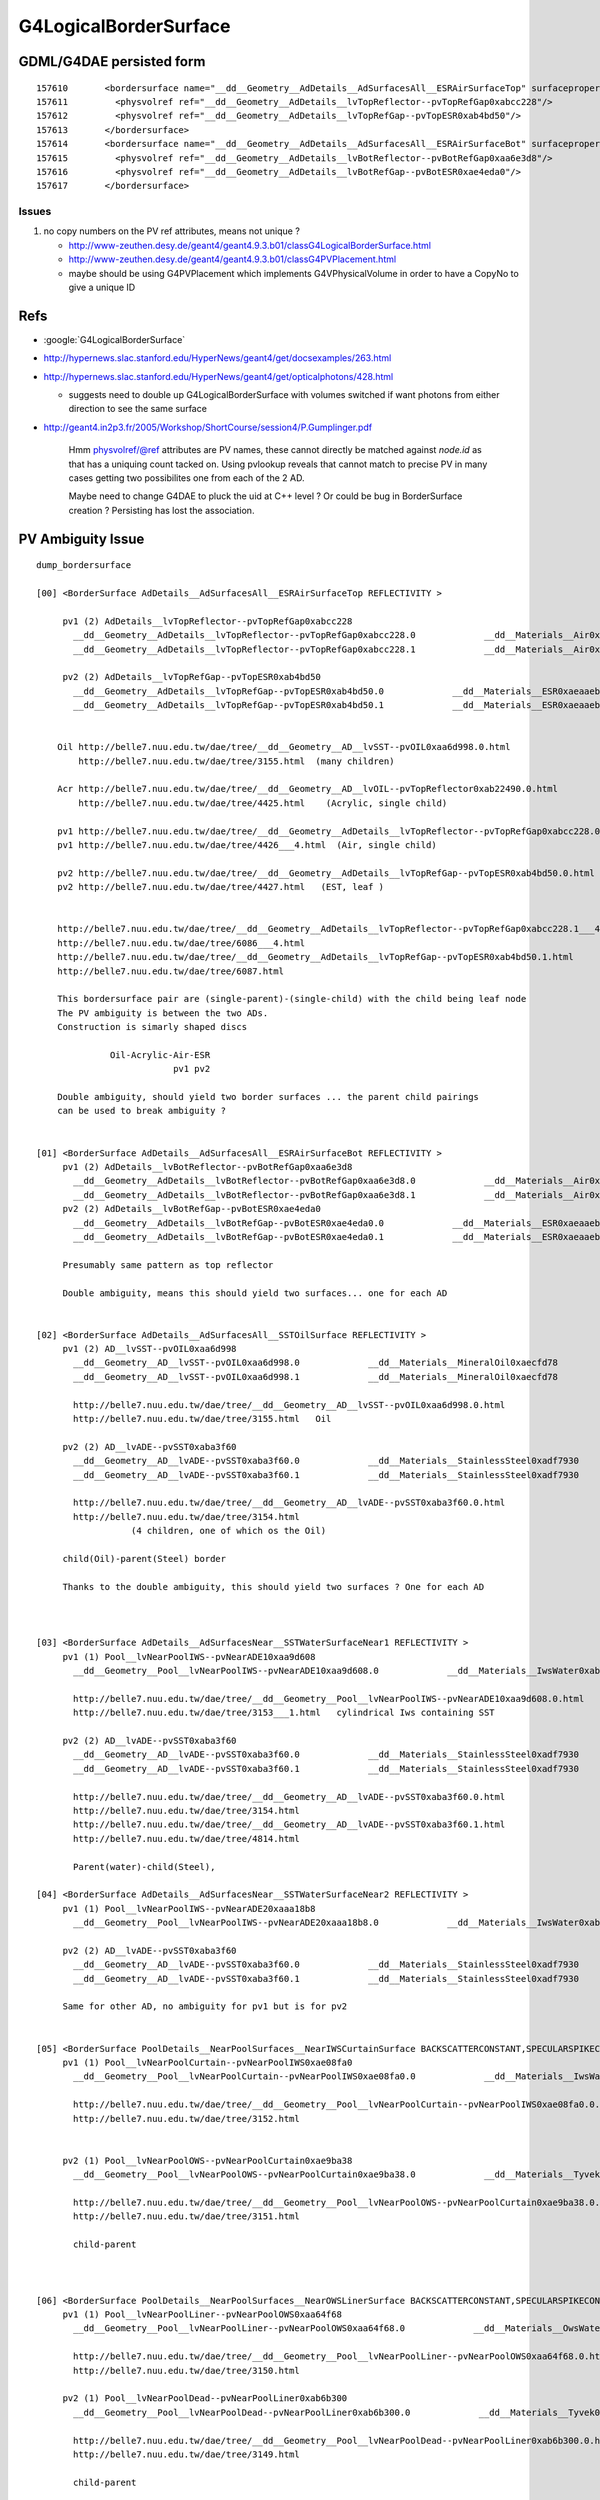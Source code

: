 G4LogicalBorderSurface
=======================


GDML/G4DAE persisted form
----------------------------

::

    157610       <bordersurface name="__dd__Geometry__AdDetails__AdSurfacesAll__ESRAirSurfaceTop" surfaceproperty="__dd__Geometry__AdDetails__AdSurfacesAll__ESRAirSurfaceTop">
    157611         <physvolref ref="__dd__Geometry__AdDetails__lvTopReflector--pvTopRefGap0xabcc228"/>
    157612         <physvolref ref="__dd__Geometry__AdDetails__lvTopRefGap--pvTopESR0xab4bd50"/>
    157613       </bordersurface>
    157614       <bordersurface name="__dd__Geometry__AdDetails__AdSurfacesAll__ESRAirSurfaceBot" surfaceproperty="__dd__Geometry__AdDetails__AdSurfacesAll__ESRAirSurfaceBot">
    157615         <physvolref ref="__dd__Geometry__AdDetails__lvBotReflector--pvBotRefGap0xaa6e3d8"/>
    157616         <physvolref ref="__dd__Geometry__AdDetails__lvBotRefGap--pvBotESR0xae4eda0"/>
    157617       </bordersurface>



Issues
~~~~~~~~

#. no copy numbers on the PV ref attributes, means not unique ? 

   * http://www-zeuthen.desy.de/geant4/geant4.9.3.b01/classG4LogicalBorderSurface.html
   * http://www-zeuthen.desy.de/geant4/geant4.9.3.b01/classG4PVPlacement.html
   * maybe should be using G4PVPlacement which implements G4VPhysicalVolume in order to have a CopyNo to give a unique ID 


Refs
-----

* :google:`G4LogicalBorderSurface`

* http://hypernews.slac.stanford.edu/HyperNews/geant4/get/docsexamples/263.html

* http://hypernews.slac.stanford.edu/HyperNews/geant4/get/opticalphotons/428.html

  * suggests need to double up G4LogicalBorderSurface with volumes switched if want photons from
    either direction to see the same surface

* http://geant4.in2p3.fr/2005/Workshop/ShortCourse/session4/P.Gumplinger.pdf




    Hmm physvolref/@ref attributes are PV names, these cannot directly 
    be matched against `node.id` as that has a uniquing count tacked on. 
    Using pvlookup reveals that cannot match to precise PV in many cases
    getting two possibilites one from each of the 2 AD.  

    Maybe need to change G4DAE to pluck the uid at C++ level ? Or 
    could be bug in BorderSurface creation ? Persisting has lost 
    the association.



PV Ambiguity Issue
--------------------

::

        dump_bordersurface

        [00] <BorderSurface AdDetails__AdSurfacesAll__ESRAirSurfaceTop REFLECTIVITY >

             pv1 (2) AdDetails__lvTopReflector--pvTopRefGap0xabcc228 
               __dd__Geometry__AdDetails__lvTopReflector--pvTopRefGap0xabcc228.0             __dd__Materials__Air0xab09580 
               __dd__Geometry__AdDetails__lvTopReflector--pvTopRefGap0xabcc228.1             __dd__Materials__Air0xab09580 

             pv2 (2) AdDetails__lvTopRefGap--pvTopESR0xab4bd50 
               __dd__Geometry__AdDetails__lvTopRefGap--pvTopESR0xab4bd50.0             __dd__Materials__ESR0xaeaaeb8 
               __dd__Geometry__AdDetails__lvTopRefGap--pvTopESR0xab4bd50.1             __dd__Materials__ESR0xaeaaeb8 


            Oil http://belle7.nuu.edu.tw/dae/tree/__dd__Geometry__AD__lvSST--pvOIL0xaa6d998.0.html
                http://belle7.nuu.edu.tw/dae/tree/3155.html  (many children)

            Acr http://belle7.nuu.edu.tw/dae/tree/__dd__Geometry__AD__lvOIL--pvTopReflector0xab22490.0.html
                http://belle7.nuu.edu.tw/dae/tree/4425.html    (Acrylic, single child)

            pv1 http://belle7.nuu.edu.tw/dae/tree/__dd__Geometry__AdDetails__lvTopReflector--pvTopRefGap0xabcc228.0___4.html
            pv1 http://belle7.nuu.edu.tw/dae/tree/4426___4.html  (Air, single child)

            pv2 http://belle7.nuu.edu.tw/dae/tree/__dd__Geometry__AdDetails__lvTopRefGap--pvTopESR0xab4bd50.0.html
            pv2 http://belle7.nuu.edu.tw/dae/tree/4427.html   (EST, leaf )
          

            http://belle7.nuu.edu.tw/dae/tree/__dd__Geometry__AdDetails__lvTopReflector--pvTopRefGap0xabcc228.1___4.html
            http://belle7.nuu.edu.tw/dae/tree/6086___4.html
            http://belle7.nuu.edu.tw/dae/tree/__dd__Geometry__AdDetails__lvTopRefGap--pvTopESR0xab4bd50.1.html
            http://belle7.nuu.edu.tw/dae/tree/6087.html
            
            This bordersurface pair are (single-parent)-(single-child) with the child being leaf node
            The PV ambiguity is between the two ADs.
            Construction is simarly shaped discs 
            
                      Oil-Acrylic-Air-ESR
                                  pv1 pv2

            Double ambiguity, should yield two border surfaces ... the parent child pairings
            can be used to break ambiguity ?


        [01] <BorderSurface AdDetails__AdSurfacesAll__ESRAirSurfaceBot REFLECTIVITY >
             pv1 (2) AdDetails__lvBotReflector--pvBotRefGap0xaa6e3d8 
               __dd__Geometry__AdDetails__lvBotReflector--pvBotRefGap0xaa6e3d8.0             __dd__Materials__Air0xab09580 
               __dd__Geometry__AdDetails__lvBotReflector--pvBotRefGap0xaa6e3d8.1             __dd__Materials__Air0xab09580 
             pv2 (2) AdDetails__lvBotRefGap--pvBotESR0xae4eda0 
               __dd__Geometry__AdDetails__lvBotRefGap--pvBotESR0xae4eda0.0             __dd__Materials__ESR0xaeaaeb8 
               __dd__Geometry__AdDetails__lvBotRefGap--pvBotESR0xae4eda0.1             __dd__Materials__ESR0xaeaaeb8 

             Presumably same pattern as top reflector 

             Double ambiguity, means this should yield two surfaces... one for each AD


        [02] <BorderSurface AdDetails__AdSurfacesAll__SSTOilSurface REFLECTIVITY >
             pv1 (2) AD__lvSST--pvOIL0xaa6d998 
               __dd__Geometry__AD__lvSST--pvOIL0xaa6d998.0             __dd__Materials__MineralOil0xaecfd78 
               __dd__Geometry__AD__lvSST--pvOIL0xaa6d998.1             __dd__Materials__MineralOil0xaecfd78 

               http://belle7.nuu.edu.tw/dae/tree/__dd__Geometry__AD__lvSST--pvOIL0xaa6d998.0.html
               http://belle7.nuu.edu.tw/dae/tree/3155.html   Oil
               
             pv2 (2) AD__lvADE--pvSST0xaba3f60 
               __dd__Geometry__AD__lvADE--pvSST0xaba3f60.0             __dd__Materials__StainlessSteel0xadf7930 
               __dd__Geometry__AD__lvADE--pvSST0xaba3f60.1             __dd__Materials__StainlessSteel0xadf7930 

               http://belle7.nuu.edu.tw/dae/tree/__dd__Geometry__AD__lvADE--pvSST0xaba3f60.0.html 
               http://belle7.nuu.edu.tw/dae/tree/3154.html
                          (4 children, one of which os the Oil)

             child(Oil)-parent(Steel) border

             Thanks to the double ambiguity, this should yield two surfaces ? One for each AD



        [03] <BorderSurface AdDetails__AdSurfacesNear__SSTWaterSurfaceNear1 REFLECTIVITY >
             pv1 (1) Pool__lvNearPoolIWS--pvNearADE10xaa9d608 
               __dd__Geometry__Pool__lvNearPoolIWS--pvNearADE10xaa9d608.0             __dd__Materials__IwsWater0xab82978 

               http://belle7.nuu.edu.tw/dae/tree/__dd__Geometry__Pool__lvNearPoolIWS--pvNearADE10xaa9d608.0.html
               http://belle7.nuu.edu.tw/dae/tree/3153___1.html   cylindrical Iws containing SST

             pv2 (2) AD__lvADE--pvSST0xaba3f60 
               __dd__Geometry__AD__lvADE--pvSST0xaba3f60.0             __dd__Materials__StainlessSteel0xadf7930 
               __dd__Geometry__AD__lvADE--pvSST0xaba3f60.1             __dd__Materials__StainlessSteel0xadf7930 

               http://belle7.nuu.edu.tw/dae/tree/__dd__Geometry__AD__lvADE--pvSST0xaba3f60.0.html
               http://belle7.nuu.edu.tw/dae/tree/3154.html
               http://belle7.nuu.edu.tw/dae/tree/__dd__Geometry__AD__lvADE--pvSST0xaba3f60.1.html
               http://belle7.nuu.edu.tw/dae/tree/4814.html

               Parent(water)-child(Steel), 

        [04] <BorderSurface AdDetails__AdSurfacesNear__SSTWaterSurfaceNear2 REFLECTIVITY >
             pv1 (1) Pool__lvNearPoolIWS--pvNearADE20xaaa18b8 
               __dd__Geometry__Pool__lvNearPoolIWS--pvNearADE20xaaa18b8.0             __dd__Materials__IwsWater0xab82978 

             pv2 (2) AD__lvADE--pvSST0xaba3f60 
               __dd__Geometry__AD__lvADE--pvSST0xaba3f60.0             __dd__Materials__StainlessSteel0xadf7930 
               __dd__Geometry__AD__lvADE--pvSST0xaba3f60.1             __dd__Materials__StainlessSteel0xadf7930 

             Same for other AD, no ambiguity for pv1 but is for pv2


        [05] <BorderSurface PoolDetails__NearPoolSurfaces__NearIWSCurtainSurface BACKSCATTERCONSTANT,SPECULARSPIKECONSTANT,REFLECTIVITY,SPECULARLOBECONSTANT >
             pv1 (1) Pool__lvNearPoolCurtain--pvNearPoolIWS0xae08fa0 
               __dd__Geometry__Pool__lvNearPoolCurtain--pvNearPoolIWS0xae08fa0.0             __dd__Materials__IwsWater0xab82978 

               http://belle7.nuu.edu.tw/dae/tree/__dd__Geometry__Pool__lvNearPoolCurtain--pvNearPoolIWS0xae08fa0.0.html
               http://belle7.nuu.edu.tw/dae/tree/3152.html


             pv2 (1) Pool__lvNearPoolOWS--pvNearPoolCurtain0xae9ba38 
               __dd__Geometry__Pool__lvNearPoolOWS--pvNearPoolCurtain0xae9ba38.0             __dd__Materials__Tyvek0xab26538 

               http://belle7.nuu.edu.tw/dae/tree/__dd__Geometry__Pool__lvNearPoolOWS--pvNearPoolCurtain0xae9ba38.0.html
               http://belle7.nuu.edu.tw/dae/tree/3151.html

               child-parent



        [06] <BorderSurface PoolDetails__NearPoolSurfaces__NearOWSLinerSurface BACKSCATTERCONSTANT,SPECULARSPIKECONSTANT,REFLECTIVITY,SPECULARLOBECONSTANT >
             pv1 (1) Pool__lvNearPoolLiner--pvNearPoolOWS0xaa64f68 
               __dd__Geometry__Pool__lvNearPoolLiner--pvNearPoolOWS0xaa64f68.0             __dd__Materials__OwsWater0xabb2118 

               http://belle7.nuu.edu.tw/dae/tree/__dd__Geometry__Pool__lvNearPoolLiner--pvNearPoolOWS0xaa64f68.0.html
               http://belle7.nuu.edu.tw/dae/tree/3150.html

             pv2 (1) Pool__lvNearPoolDead--pvNearPoolLiner0xab6b300 
               __dd__Geometry__Pool__lvNearPoolDead--pvNearPoolLiner0xab6b300.0             __dd__Materials__Tyvek0xab26538 

               http://belle7.nuu.edu.tw/dae/tree/__dd__Geometry__Pool__lvNearPoolDead--pvNearPoolLiner0xab6b300.0.html
               http://belle7.nuu.edu.tw/dae/tree/3149.html

               child-parent 


        [07] <BorderSurface PoolDetails__NearPoolSurfaces__NearDeadLinerSurface BACKSCATTERCONSTANT,SPECULARSPIKECONSTANT,REFLECTIVITY,SPECULARLOBECONSTANT >

             pv1 (1) Sites__lvNearHallBot--pvNearPoolDead0xaa63ff0 
               __dd__Geometry__Sites__lvNearHallBot--pvNearPoolDead0xaa63ff0.0             __dd__Materials__DeadWater0xaabb308 

               http://belle7.nuu.edu.tw/dae/tree/__dd__Geometry__Sites__lvNearHallBot--pvNearPoolDead0xaa63ff0.0.html
               http://belle7.nuu.edu.tw/dae/tree/3148.html

             pv2 (1) Pool__lvNearPoolDead--pvNearPoolLiner0xab6b300 
               __dd__Geometry__Pool__lvNearPoolDead--pvNearPoolLiner0xab6b300.0             __dd__Materials__Tyvek0xab26538 

               http://belle7.nuu.edu.tw/dae/tree/__dd__Geometry__Pool__lvNearPoolDead--pvNearPoolLiner0xab6b300.0.html
               http://belle7.nuu.edu.tw/dae/tree/3149.html

             parent-child    



How deep does the ambiguity bug go ?
~~~~~~~~~~~~~~~~~~~~~~~~~~~~~~~~~~~~~~~~

#. GDML appending the pointer to volume IDs is a crutch, that assumes C++ instance identity 
   and PV identity are equivalent : this issue seems to indicates that is not true





Check VMRL code 
~~~~~~~~~~~~~~~~~

`G4VRML2SceneHandlerFunc.icc`::

    169 void G4VRML2SCENEHANDLER::AddPrimitive(const G4Polyhedron& polyhedron)
    170 { 
    ...
    182     // Current Model
    183     const G4VModel* pv_model  = GetModel();
    184     G4String pv_name = "No model";
    185         if (pv_model) pv_name = pv_model->GetCurrentTag() ;
    186 
    187     // VRML codes are generated below
    188 
    189     //std::cerr << "SCB " << pv_name << "\n";
    190     fDest << "#---------- SOLID: " << pv_name << "\n";
    191 
    192 


`visualization/modeling/include/G4VModel.hh`::

     74   virtual G4String GetCurrentTag () const;
     75   // A tag which depends on the current state of the model.
     76 

`visualization/modeling/src/G4VModel.cc`::

     49 G4String G4VModel::GetCurrentTag () const {
     50   // Override in concrete class if concept of "current" is meaningful.
     51   return fGlobalTag;
     52 }

`visualization/modeling/src/G4PhysicalVolumeModel.cc`::

    181 G4String G4PhysicalVolumeModel::GetCurrentTag () const
    182 {
    183   if (fpCurrentPV) {
    184     std::ostringstream o;
    185     o << fpCurrentPV -> GetCopyNo ();
    186     return fpCurrentPV -> GetName () + "." + o.str();
    187   }
    188   else {
    189     return "WARNING: NO CURRENT VOLUME - global tag is " + fGlobalTag;
    190   }
    191 }
     

PV CopyNo
~~~~~~~~~~~

 
`geometry/management/include/G4VPhysicalVolume.hh`::

    140     virtual G4bool IsMany() const = 0;
    141       // Return true if the volume is MANY (not implemented yet).
    142     virtual G4int GetCopyNo() const = 0;
    143       // Return the volumes copy number.
    144     virtual void  SetCopyNo(G4int CopyNo) = 0;
    145       // Set the volumes copy number.
    146     virtual G4bool IsReplicated() const = 0;
    147       // Return true if replicated (single object instance represents
    148       // many real volumes), else false.
    149     virtual G4bool IsParameterised() const = 0;
    150       // Return true if parameterised (single object instance represents
    151       // many real parameterised volumes), else false.
        

`geometry/volumes/src/G4PVPlacement.cc`::

    174 // GetCopyNo
    175 //
    176 G4int G4PVPlacement::GetCopyNo() const
    177 {
    178   return fcopyNo;
    179 }
    180 
    181 // ----------------------------------------------------------------------
    182 // SetCopyNo
    183 //
    184 void G4PVPlacement::SetCopyNo(G4int newCopyNo)
    185 {
    186   fcopyNo= newCopyNo;
    187 }
    188 


What is setting the CopyNo?::

    [blyth@belle7 source]$ find . -name '*.cc' -exec grep -H SetCopyNo {} \;
    ./persistency/ascii/src/G4tgbPlaceParamCircle.cc:  physVol->SetCopyNo( copyNo );
    ./persistency/ascii/src/G4tgbPlaceParamLinear.cc:  physVol->SetCopyNo( copyNo );
    ./persistency/ascii/src/G4tgbPlaceParamSquare.cc:  physVol->SetCopyNo( copyNo );
    ./visualization/modeling/src/G4PhysicalVolumeModel.cc:  pVPV -> SetCopyNo (n);
    ./visualization/modeling/src/G4PhysicalVolumeModel.cc:  pVPV -> SetCopyNo (n);
    ./geometry/volumes/src/G4PVReplica.cc:void  G4PVReplica::SetCopyNo(G4int newCopyNo)
    ./geometry/volumes/src/G4PVPlacement.cc:// SetCopyNo
    ./geometry/volumes/src/G4PVPlacement.cc:void G4PVPlacement::SetCopyNo(G4int newCopyNo)
    ./geometry/divisions/src/G4PVDivision.cc:void  G4PVDivision::SetCopyNo(G4int newCopyNo)
    ./geometry/navigation/src/G4RegularNavigation.cc:    pPhysical->SetCopyNo(replicaNo);
    ./geometry/navigation/src/G4ParameterisedNavigation.cc:        pPhysical->SetCopyNo(replicaNo);
    ./geometry/navigation/src/G4Navigator.cc:              fBlockedPhysicalVolume->SetCopyNo(fBlockedReplicaNo);
    ./geometry/navigation/src/G4Navigator.cc:                fBlockedPhysicalVolume->SetCopyNo(fBlockedReplicaNo);
    [blyth@belle7 source]$ 



DAE CopyNo
~~~~~~~~~~~

CopyNo is non trivial to persist into DAE, as DAE retains the tree structure unlike VRML2 that fully unwinds it.
The copyNo kinda emerges from the traverse. Despite this it is included in DAE metadata elements, but difficult
to interpret.




